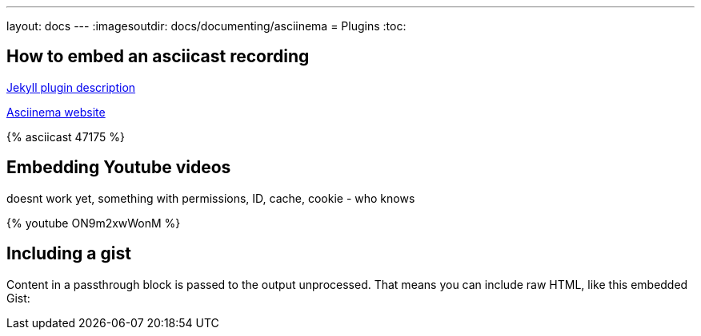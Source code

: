 ---
layout: docs
---
:imagesoutdir: docs/documenting/asciinema
= Plugins
:toc:

== How to  embed an asciicast recording

link:https://github.com/mnuessler/jekyll-asciinema[Jekyll  plugin description]

link:https://asciinema.org/[Asciinema website]

// http://asciinema.org/a/47175
++++
{% asciicast 47175 %}
++++

== Embedding Youtube videos

doesnt work yet, something with permissions, ID, cache, cookie - who knows

++++

{% youtube ON9m2xwWonM %}
++++

== Including a gist

++++
<p>
Content in a passthrough block is passed to the output unprocessed.
That means you can include raw HTML, like this embedded Gist:
</p>

<script src="http://gist.github.com/mojavelinux/5333524.js">
</script>
++++
